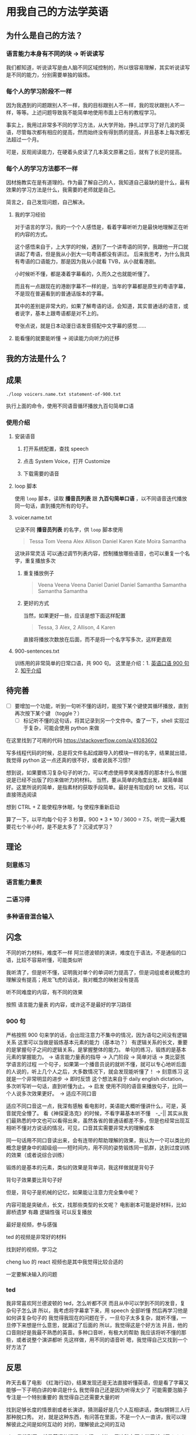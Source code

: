 * 用我自己的方法学英语

** 为什么是自己的方法？

*** 语言能力本身有不同的块 -> 听说读写
我们都知道，听说读写是由人脑不同区域控制的，所以很容易理解，其实听说读写是不同的能力，分别需要单独的锻炼。


*** 每个人的学习阶段不一样

因为我遇到的问题跟别人不一样，我的目标跟别人不一样，我的现状跟别人不一样，等等。上述问题导致我不能简单地使用市面上已有的教程学习。

事实上，我用过非常多不同的学习方法，从大学开始，挣扎过学习了好几波的英语，尽管每次都有相应的提高，然而始终没有得到质的提高，并且基本上每次都无法超过一个月。

可是，反观阅读能力，在硬着头皮读了几本英文原著之后，就有了长足的提高。


*** 每个人的学习方法都不一样
因材施教实在是有道理的。作为最了解自己的人，我知道自己最缺的是什么，最有效果的学习方法是什么，我需要的老师就是自己。

简言之，自己发现问题，自己解决。


**** 我的学习经验
对于语言的学习，我的一个个人感悟是，看着字幕听听力是最快地理解正在听的内容的方式。

这个感悟来自于，上大学的时候，遇到了一个讲粤语的同学，我跟他一开口就讲起了粤语，但是我从小到大一句粤语都没有讲过。
后来我思考，为什么我具有粤语的口语能力，那是因为我从小就看 TVB，从小就看港剧。

小时候听不懂，都是凑着字幕看的，久而久之也就能听懂了。

而且有一点跟现在的港剧字幕不一样的是，当年的字幕都是原生的粤语字幕，不是现在普遍看到的普通话版本的字幕。

其中的差别是非常大的，如果了解粤语的话，会知道，其实普通话的语言，或者说字，基本上跟粤语都是对不上的。

夸张点说，就是日本动漫日语发音搭配中文字幕的感觉……








**** 能看懂的就要能听懂 -> 阅读能力向听力的迁移



** 我的方法是什么？

** 成果
#+BEGIN_SRC shell
./loop voicers.name.txt statement-of-900.txt
#+END_SRC

执行上面的命令，使用不同语音循环播放九百句简单口语

*** 使用介绍

**** 安装语音

***** 打开系统配置，查找 speech
[[file:images/22.03.39_2018-01-24_22-07-50.png]]

***** 点击 System Voice，打开 Customize
[[file:images/22.04.24_2018-01-24_22-07-50.png]]

***** 下载需要的语音
[[file:images/22.04.56_2018-01-24_22-07-50.png]]

**** loop 脚本
使用 ~loop~ 脚本，读取 *播音员列表* 跟 *九百句简单口语* ，以不同语音迭代播放同一句话，直到播完所有的句子。

**** voicer.name.txt
记录不同 *播音员列表* 的名字，供 =loop= 脚本使用

#+BEGIN_QUOTE
Tessa
Tom
Veena
Alex
Allison
Daniel
Karen
Kate
Moira
Samantha
#+END_QUOTE


这块非常灵活
可以通过调节列表内容，控制播放哪些语音，也可以重复一个名字，重复播放多次

***** 重复播放例子

#+BEGIN_QUOTE
Veena
Veena
Veena
Daniel
Daniel
Daniel
Samantha
Samantha
Samantha
Samantha
#+END_QUOTE


***** 更好的方式
当然，如果更好一些，应该是想下面这样配置

#+BEGIN_QUOTE
Tessa, 3
Alex, 2
Allison, 4
Karen 
#+END_QUOTE

直接将播放次数放在后面，而不是将一个名字写多次，这样更直观


**** 900-sentences.txt

训练用的非常简单的日常口语，共 900 句。
这里是介绍：1. [[https://book.douban.com/subject/1089410/][英语口语 900 句]] 2. [[https://www.zhihu.com/question/20343941/answer/158374562][知乎介绍]]



** 待完善
- [ ] 要增加一个功能，听到一句听不懂的话时，能按下某个键使其循环播放，直到再次按下某个键 （toggle？）
  - [ ] 标记听不懂的这句话，将其记录到另一个文件中。查了一下，shell 实现过于复杂，可能会使用 python 来做


在这里找到了可用的代码  https://stackoverflow.com/a/41083602

写多线程代码的时候，总是将文件名起成跟导入的模块一样的名字，结果就出错，我觉得 python 这一点还真的很不好，或者说我不习惯?



想到说，如果要练习复杂句子的听力，可以考虑使用李笑来推荐的那本什么书(据说是已经不出版了的)来做听力的材料。
当然，要从简单的角度出发，越简单越好。这里所说的简单，是指素材的获取手段简单。最好是有现成的 txt 文档，可以直接筛选阅读



想到 CTRL + Z 能使程序休眠，fg 使程序重新启动


算了一下，以平均每个句子 3 秒算，900 * 3 * 10 / 3600 = 7.5，听完一遍大概要花七个半小时，是不是太多了？沉浸式学习？
** 理论

*** 刻意练习

*** 语言能力量表
[[file:images/共同语言能力量表_2018-01-24_21-20-25.png]]

*** 二语习得

*** 多种语音混合输入


** 闪念
不同的听力材料，难度不一样
阿兰德波顿的演讲，难度在于语法，不是通俗的口语，比较不容易听懂，可能类似听

我听清了，但是听不懂，证明我对单个的单词听力提高了，但是词组或者说概念的理解没有提高；用龙飞虎的话说，我对概念的映射没有提高

听不同难度的内容，有不同的效果

按照 语言能力量表 的内容，或许这不是最好的学习路径


*** 900 句
严格按照 900 句来学的话，会出现注意力不集中的情况，因为语句之间没有逻辑关系
这里可以当做是锻炼基本元素的能力（基本功？）
有逻辑关系的长文，重要的是掌握句子之间的逻辑关系，是掌握整体的能力。
单句的练习，锻炼的是基本元素的掌握能力。 -> 语言能力量表的指导 -> 入门阶段 -> 简单对话 -> 类比婴孩学语言的过程
一个句子，如果第一个播音员说的就听不懂，就可以专心地听后面的人说的，听上几个人之后，大多数情况下，就会发现能听懂了！ -> 刻意练习
这就是一个非常明显的进步 -> 即时反馈
这个想法来自于 daily english dictation，多次听写听一句话，直到听懂为止。-> 启发
使用不同的语音来播放句子，比同一个人说多次效果更好。　-> 适应不同口音

适应不同口音这一点，我深有感触
看电影时，美语能大概听懂讲什么，可是，英音就完全懵了。
看《神探夏洛克》的时候，不看字幕基本听不懂　-_-||
其实从我们最熟悉的中文也可以看得出来，虽然各省的普通话都差不多，但是也经常出现互相听不懂对方说话的情况，可见，口音其实需要非常大的理解成本

同一句话用不同口音读出来，会有连带的帮助理解的效果，我认为一个可以类比的概念是健身中的超级组——短时间内，用不同的姿势锻炼同一肌群，达到过度训练的效果（或者说综合训练）





锻炼的是基本的元素，类似的效果是背单词，我这样做就是背句子

背句子效果要比背句子好

但是，背句子是机械的记忆，如果能让注意力完全集中呢？

内容可能是突破点，长文，找那些类型的长文呢？
电影剧本可能是好材料，比如 廊桥遗梦 
有趣 逻辑性强
可以反复播放

最好是视频，参与感强

ted 的视频是非常好的材料

找到好的视频，学习之

cheng luo 的 react 视频也是其中我觉得比较合适的

一定要解决输入的问题





*** ted
我非常喜欢阿兰德波顿的 ted，怎么听都不厌
而且从中可以学到不同的发音，复杂句子怎么讲
所以，我考虑将字幕拿下来，用 speech 全部听懂
然后再学习他是如何讲复杂句子的
我觉得我现在的问题在于，一旦句子太多复杂，就听不懂，一旦停下来想是什么意思，就漏过了后面的
所以，我觉得这是个好方法
并且，他的口音刚好是我最不熟悉的英音。多种口音听，有极大的帮助
我应该将听不懂的那些，或者说整个演讲都听
先这样做，用不同的语音听
嗯，我觉得自己又找到一个好方法了


** 反思
昨天去看了电影 《红海行动》，结果发现还是无法直接听懂英语，但是看了字幕又能够一下子明白讲的单词是什么
我觉得自己还是因为听得太少了
可能需要泡脑子
专注是一个特别重要的
我觉得自己还需要大量的听

找到足够长度的情景剧或者长演讲，猜测最好是几个人互相讲话，类似锵锵三人行那种脱口秀。
对，就是这种东西，有问答在里面，不是一个人一直讲，我可以理解彼此之间是如何互动的
对的，理解彼此之间的互动

ok，我找到了，就是英语的锵锵三人行。对的，用这种东西来学习就对了！！！

刚搜了一下，英美的吐口秀简直太多了……
慢慢看